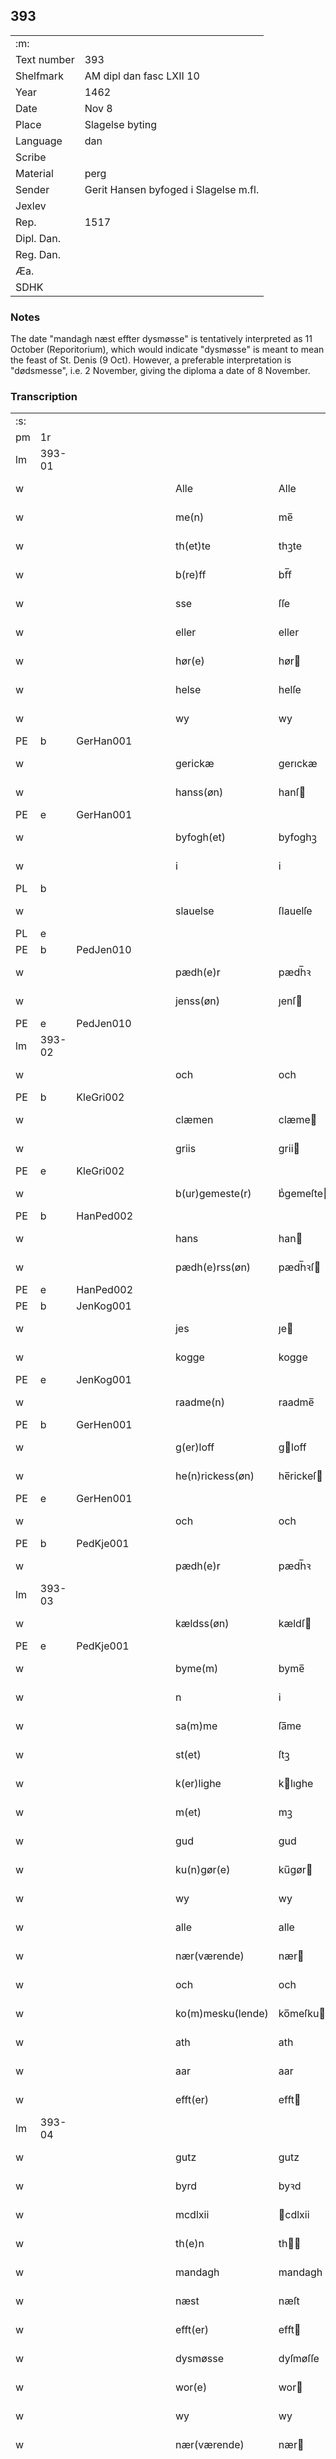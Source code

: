 ** 393
| :m:         |                                       |
| Text number | 393                                   |
| Shelfmark   | AM dipl dan fasc LXII 10              |
| Year        | 1462                                  |
| Date        | Nov 8                                 |
| Place       | Slagelse byting                       |
| Language    | dan                                   |
| Scribe      |                                       |
| Material    | perg                                  |
| Sender      | Gerit Hansen byfoged i Slagelse m.fl. |
| Jexlev      |                                       |
| Rep.        | 1517                                  |
| Dipl. Dan.  |                                       |
| Reg. Dan.   |                                       |
| Æa.         |                                       |
| SDHK        |                                       |

*** Notes
The date "mandagh næst effter dysmøsse" is tentatively interpreted as 11 October
(Reporitorium), which would indicate "dysmøsse" is meant to mean the feast of
St. Denis (9 Oct). However, a preferable interpretation is "dødsmesse", i.e. 2
November, giving the diploma a date of 8 November.

*** Transcription
| :s: |        |   |   |   |   |                   |               |   |   |   |        |     |   |   |    |               |
| pm  | 1r     |   |   |   |   |                   |               |   |   |   |        |     |   |   |    |               |
| lm  | 393-01 |   |   |   |   |                   |               |   |   |   |        |     |   |   |    |               |
| w   |        |   |   |   |   | Alle              | Alle          |   |   |   |        | dan |   |   |    |        393-01 |
| w   |        |   |   |   |   | me(n)             | me̅            |   |   |   |        | dan |   |   |    |        393-01 |
| w   |        |   |   |   |   | th(et)te          | thꝫte         |   |   |   |        | dan |   |   |    |        393-01 |
| w   |        |   |   |   |   | b(re)ff           | bf̅f           |   |   |   |        | dan |   |   |    |        393-01 |
| w   |        |   |   |   |   | sse               | ſſe           |   |   |   |        | dan |   |   |    |        393-01 |
| w   |        |   |   |   |   | eller             | eller         |   |   |   |        | dan |   |   |    |        393-01 |
| w   |        |   |   |   |   | hør(e)            | hør          |   |   |   |        | dan |   |   |    |        393-01 |
| w   |        |   |   |   |   | helse             | helſe         |   |   |   |        | dan |   |   |    |        393-01 |
| w   |        |   |   |   |   | wy                | wy            |   |   |   |        | dan |   |   |    |        393-01 |
| PE  | b      | GerHan001  |   |   |   |                   |               |   |   |   |        |     |   |   |    |               |
| w   |        |   |   |   |   | gerickæ           | gerıckæ       |   |   |   |        | dan |   |   |    |        393-01 |
| w   |        |   |   |   |   | hanss(øn)         | hanſ         |   |   |   |        | dan |   |   |    |        393-01 |
| PE  | e      | GerHan001  |   |   |   |                   |               |   |   |   |        |     |   |   |    |               |
| w   |        |   |   |   |   | byfogh(et)        | byfoghꝫ       |   |   |   |        | dan |   |   |    |        393-01 |
| w   |        |   |   |   |   | i                 | i             |   |   |   |        | dan |   |   |    |        393-01 |
| PL  | b      |   |   |   |   |                   |               |   |   |   |        |     |   |   |    |               |
| w   |        |   |   |   |   | slauelse          | ſlauelſe      |   |   |   |        | dan |   |   |    |        393-01 |
| PL  | e      |   |   |   |   |                   |               |   |   |   |        |     |   |   |    |               |
| PE  | b      | PedJen010  |   |   |   |                   |               |   |   |   |        |     |   |   |    |               |
| w   |        |   |   |   |   | pædh(e)r          | pædh̅ꝛ         |   |   |   |        | dan |   |   |    |        393-01 |
| w   |        |   |   |   |   | jenss(øn)         | ȷenſ         |   |   |   |        | dan |   |   |    |        393-01 |
| PE  | e      | PedJen010  |   |   |   |                   |               |   |   |   |        |     |   |   |    |               |
| lm  | 393-02 |   |   |   |   |                   |               |   |   |   |        |     |   |   |    |               |
| w   |        |   |   |   |   | och               | och           |   |   |   |        | dan |   |   |    |        393-02 |
| PE  | b      | KleGri002  |   |   |   |                   |               |   |   |   |        |     |   |   |    |               |
| w   |        |   |   |   |   | clæmen            | clæme        |   |   |   |        | dan |   |   |    |        393-02 |
| w   |        |   |   |   |   | griis             | grii         |   |   |   |        | dan |   |   |    |        393-02 |
| PE  | e      | KleGri002  |   |   |   |                   |               |   |   |   |        |     |   |   |    |               |
| w   |        |   |   |   |   | b(ur)gemeste(r)   | bᷣgemeſte     |   |   |   |        | dan |   |   |    |        393-02 |
| PE  | b      | HanPed002  |   |   |   |                   |               |   |   |   |        |     |   |   |    |               |
| w   |        |   |   |   |   | hans              | han          |   |   |   |        | dan |   |   |    |        393-02 |
| w   |        |   |   |   |   | pædh(e)rss(øn)    | pædh̅ꝛſ       |   |   |   |        | dan |   |   |    |        393-02 |
| PE  | e      | HanPed002  |   |   |   |                   |               |   |   |   |        |     |   |   |    |               |
| PE  | b      | JenKog001  |   |   |   |                   |               |   |   |   |        |     |   |   |    |               |
| w   |        |   |   |   |   | jes               | ȷe           |   |   |   |        | dan |   |   |    |        393-02 |
| w   |        |   |   |   |   | kogge             | kogge         |   |   |   |        | dan |   |   |    |        393-02 |
| PE  | e      | JenKog001  |   |   |   |                   |               |   |   |   |        |     |   |   |    |               |
| w   |        |   |   |   |   | raadme(n)         | raadme̅        |   |   |   |        | dan |   |   |    |        393-02 |
| PE  | b      | GerHen001  |   |   |   |                   |               |   |   |   |        |     |   |   |    |               |
| w   |        |   |   |   |   | g(er)loff         | gloff        |   |   |   |        | dan |   |   |    |        393-02 |
| w   |        |   |   |   |   | he(n)rickess(øn)  | he̅rickeſ     |   |   |   |        | dan |   |   |    |        393-02 |
| PE  | e      | GerHen001  |   |   |   |                   |               |   |   |   |        |     |   |   |    |               |
| w   |        |   |   |   |   | och               | och           |   |   |   |        | dan |   |   |    |        393-02 |
| PE  | b      | PedKje001  |   |   |   |                   |               |   |   |   |        |     |   |   |    |               |
| w   |        |   |   |   |   | pædh(e)r          | pædh̅ꝛ         |   |   |   |        | dan |   |   |    |        393-02 |
| lm  | 393-03 |   |   |   |   |                   |               |   |   |   |        |     |   |   |    |               |
| w   |        |   |   |   |   | kældss(øn)        | kældſ        |   |   |   |        | dan |   |   |    |        393-03 |
| PE  | e      | PedKje001  |   |   |   |                   |               |   |   |   |        |     |   |   |    |               |
| w   |        |   |   |   |   | byme(m)           | byme̅          |   |   |   |        | dan |   |   |    |        393-03 |
| w   |        |   |   |   |   | n                 | i             |   |   |   |        | dan |   |   |    |        393-03 |
| w   |        |   |   |   |   | sa(m)me           | ſa̅me          |   |   |   |        | dan |   |   | =  |        393-03 |
| w   |        |   |   |   |   | st(et)            | ſtꝫ           |   |   |   |        | dan |   |   | == |        393-03 |
| w   |        |   |   |   |   | k(er)lighe        | klıghe       |   |   |   |        | dan |   |   |    |        393-03 |
| w   |        |   |   |   |   | m(et)             | mꝫ            |   |   |   |        | dan |   |   |    |        393-03 |
| w   |        |   |   |   |   | gud               | gud           |   |   |   |        | dan |   |   |    |        393-03 |
| w   |        |   |   |   |   | ku(n)gør(e)       | ku̅gør        |   |   |   |        | dan |   |   |    |        393-03 |
| w   |        |   |   |   |   | wy                | wy            |   |   |   |        | dan |   |   |    |        393-03 |
| w   |        |   |   |   |   | alle              | alle          |   |   |   |        | dan |   |   |    |        393-03 |
| w   |        |   |   |   |   | nær(værende)      | nær          |   |   |   | de-sup | dan |   |   |    |        393-03 |
| w   |        |   |   |   |   | och               | och           |   |   |   |        | dan |   |   |    |        393-03 |
| w   |        |   |   |   |   | ko(m)mesku(lende) | ko̅meſku      |   |   |   | de-sup | dan |   |   |    |        393-03 |
| w   |        |   |   |   |   | ath               | ath           |   |   |   |        | dan |   |   |    |        393-03 |
| w   |        |   |   |   |   | aar               | aar           |   |   |   |        | dan |   |   |    |        393-03 |
| w   |        |   |   |   |   | efft(er)          | efft         |   |   |   |        | dan |   |   |    |        393-03 |
| lm  | 393-04 |   |   |   |   |                   |               |   |   |   |        |     |   |   |    |               |
| w   |        |   |   |   |   | gutz              | gutz          |   |   |   |        | dan |   |   |    |        393-04 |
| w   |        |   |   |   |   | byrd              | byꝛd          |   |   |   |        | dan |   |   |    |        393-04 |
| w   |        |   |   |   |   | mcdlxii           | cdlxii       |   |   |   |        | dan |   |   |    |        393-04 |
| w   |        |   |   |   |   | th(e)n            | th̅           |   |   |   |        | dan |   |   |    |        393-04 |
| w   |        |   |   |   |   | mandagh           | mandagh       |   |   |   |        | dan |   |   |    |        393-04 |
| w   |        |   |   |   |   | næst              | næſt          |   |   |   |        | dan |   |   |    |        393-04 |
| w   |        |   |   |   |   | efft(er)          | efft         |   |   |   |        | dan |   |   |    |        393-04 |
| w   |        |   |   |   |   | dysmøsse          | dyſmøſſe      |   |   |   |        | dan |   |   |    |        393-04 |
| w   |        |   |   |   |   | wor(e)            | wor          |   |   |   |        | dan |   |   |    |        393-04 |
| w   |        |   |   |   |   | wy                | wy            |   |   |   |        | dan |   |   |    |        393-04 |
| w   |        |   |   |   |   | nær(værende)      | nær          |   |   |   | de-sup | dan |   |   |    |        393-04 |
| w   |        |   |   |   |   | m(et)             | mꝫ            |   |   |   |        | dan |   |   |    |        393-04 |
| w   |        |   |   |   |   | manghe            | manghe        |   |   |   |        | dan |   |   |    |        393-04 |
| w   |        |   |   |   |   | fler(e)           | fler         |   |   |   |        | dan |   |   |    |        393-04 |
| lm  | 393-05 |   |   |   |   |                   |               |   |   |   |        |     |   |   |    |               |
| w   |        |   |   |   |   | gothe             | gothe         |   |   |   |        | dan |   |   |    |        393-05 |
| w   |        |   |   |   |   | me(n)             | me̅            |   |   |   |        | dan |   |   |    |        393-05 |
| w   |        |   |   |   |   | paa               | paa           |   |   |   |        | dan |   |   |    |        393-05 |
| w   |        |   |   |   |   | wort              | woꝛt          |   |   |   |        | dan |   |   |    |        393-05 |
| w   |        |   |   |   |   | bytingh           | bytingh       |   |   |   |        | dan |   |   |    |        393-05 |
| w   |        |   |   |   |   | i                 | i             |   |   |   |        | dan |   |   |    |        393-05 |
| PL  | b      |   |   |   |   |                   |               |   |   |   |        |     |   |   |    |               |
| w   |        |   |   |   |   | slauelse          | ſlauelſe      |   |   |   |        | dan |   |   |    |        393-05 |
| PL  | e      |   |   |   |   |                   |               |   |   |   |        |     |   |   |    |               |
| w   |        |   |   |   |   | hørdhe            | høꝛdhe        |   |   |   |        | dan |   |   |    |        393-05 |
| w   |        |   |   |   |   | skællighe         | ſkællıghe     |   |   |   |        | dan |   |   |    |        393-05 |
| w   |        |   |   |   |   | och               | och           |   |   |   |        | dan |   |   |    |        393-05 |
| w   |        |   |   |   |   | soghe             | ſoghe         |   |   |   |        | dan |   |   |    |        393-05 |
| w   |        |   |   |   |   | ath               | ath           |   |   |   |        | dan |   |   |    |        393-05 |
| w   |        |   |   |   |   | beskeden          | beſkede      |   |   |   |        | dan |   |   |    |        393-05 |
| w   |        |   |   |   |   | man               | ma           |   |   |   |        | dan |   |   |    |        393-05 |
| lm  | 393-06 |   |   |   |   |                   |               |   |   |   |        |     |   |   |    |               |
| PE  | b      | KlePed001  |   |   |   |                   |               |   |   |   |        |     |   |   |    |               |
| w   |        |   |   |   |   | clæmen            | clæme        |   |   |   |        | dan |   |   |    |        393-06 |
| w   |        |   |   |   |   | pædh(e)rss(øn)    | pædh̅ꝛſ       |   |   |   |        | dan |   |   |    |        393-06 |
| PE  | e      | KlePed001  |   |   |   |                   |               |   |   |   |        |     |   |   |    |               |
| w   |        |   |   |   |   | b(ur)ger(e)       | b᷑ger         |   |   |   |        | dan |   |   |    |        393-06 |
| w   |        |   |   |   |   | i                 | i             |   |   |   |        | dan |   |   |    |        393-06 |
| PL  | b      |   |   |   |   |                   |               |   |   |   |        |     |   |   |    |               |
| w   |        |   |   |   |   | slauelse          | ſlauelſe      |   |   |   |        | dan |   |   |    |        393-06 |
| PL  | e      |   |   |   |   |                   |               |   |   |   |        |     |   |   |    |               |
| w   |        |   |   |   |   | stodh             | ſtodh         |   |   |   |        | dan |   |   |    |        393-06 |
| w   |        |   |   |   |   | jnnæn             | ȷnnæ         |   |   |   |        | dan |   |   |    |        393-06 |
| w   |        |   |   |   |   | fyræ              | fyræ          |   |   |   |        | dan |   |   |    |        393-06 |
| w   |        |   |   |   |   | tingstockæ        | tıngſtockæ    |   |   |   |        | dan |   |   |    |        393-06 |
| w   |        |   |   |   |   | skøttæ            | ſkøttæ        |   |   |   |        | dan |   |   |    |        393-06 |
| w   |        |   |   |   |   | och               | och           |   |   |   |        | dan |   |   |    |        393-06 |
| w   |        |   |   |   |   | wplodh            | wplodh        |   |   |   |        | dan |   |   |    |        393-06 |
| w   |        |   |   |   |   | och               | och           |   |   |   |        | dan |   |   |    |        393-06 |
| w   |        |   |   |   |   | tiil              | tiil          |   |   |   |        | dan |   |   |    |        393-06 |
| lm  | 393-07 |   |   |   |   |                   |               |   |   |   |        |     |   |   |    |               |
| w   |        |   |   |   |   | ewindheligh       | ewındheligh   |   |   |   |        | dan |   |   |    |        393-07 |
| w   |        |   |   |   |   | eyæ               | eyæ           |   |   |   |        | dan |   |   |    |        393-07 |
| w   |        |   |   |   |   | solde             | ſolde         |   |   |   |        | dan |   |   |    |        393-07 |
| w   |        |   |   |   |   | och               | och           |   |   |   |        | dan |   |   |    |        393-07 |
| w   |        |   |   |   |   | aff hende         | aff hende     |   |   |   |        | dan |   |   |    |        393-07 |
| w   |        |   |   |   |   | paa               | paa           |   |   |   |        | dan |   |   |    |        393-07 |
| w   |        |   |   |   |   | hedh(e)rligh      | hedh̅ꝛlıgh     |   |   |   |        | dan |   |   |    |        393-07 |
| w   |        |   |   |   |   | och               | och           |   |   |   |        | dan |   |   |    |        393-07 |
| w   |        |   |   |   |   | welb(ir)digh      | welbᷣdigh      |   |   |   |        | dan |   |   |    |        393-07 |
| w   |        |   |   |   |   | q(ui)nnæs         | qnnæ        |   |   |   |        | dan |   |   |    |        393-07 |
| w   |        |   |   |   |   | wegne             | wegne         |   |   |   |        | dan |   |   |    |        393-07 |
| w   |        |   |   |   |   | husf(rv)æ         | huſfͮæ         |   |   |   |        | dan |   |   |    |        393-07 |
| lm  | 393-08 |   |   |   |   |                   |               |   |   |   |        |     |   |   |    |               |
| PE  | b      | MerXxx003  |   |   |   |                   |               |   |   |   |        |     |   |   |    |               |
| w   |        |   |   |   |   | mærde             | mærde         |   |   |   |        | dan |   |   |    |        393-08 |
| PE  | e      | MerXxx003  |   |   |   |                   |               |   |   |   |        |     |   |   |    |               |
| w   |        |   |   |   |   | aff               | aff           |   |   |   |        | dan |   |   |    |        393-08 |
| PL  | b      |   |   |   |   |                   |               |   |   |   |        |     |   |   |    |               |
| w   |        |   |   |   |   | gødh(e)rsløff     | gødh̅ꝛſløff    |   |   |   |        | dan |   |   |    |        393-08 |
| PL  | e      |   |   |   |   |                   |               |   |   |   |        |     |   |   |    |               |
| w   |        |   |   |   |   | hedh(e)rligh      | hedh̅ꝛlıgh     |   |   |   |        | dan |   |   |    |        393-08 |
| w   |        |   |   |   |   | man               | ma           |   |   |   |        | dan |   |   |    |        393-08 |
| w   |        |   |   |   |   | och               | och           |   |   |   |        | dan |   |   |    |        393-08 |
| w   |        |   |   |   |   | renliffueligh     | renliffuelıgh |   |   |   |        | dan |   |   |    |        393-08 |
| w   |        |   |   |   |   | h(er)             | h            |   |   |   |        | dan |   |   |    |        393-08 |
| PE  | b      | HemJep001  |   |   |   |                   |               |   |   |   |        |     |   |   |    |               |
| w   |        |   |   |   |   | he(m)mig          | he̅mig         |   |   |   |        | dan |   |   |    |        393-08 |
| w   |        |   |   |   |   | jeopss(øn)        | jeopſ        |   |   |   |        | dan |   |   |    |        393-08 |
| PE  | e      | HemJep001  |   |   |   |                   |               |   |   |   |        |     |   |   |    |               |
| w   |        |   |   |   |   | p(ri)ær(e)        | pær         |   |   |   |        | dan |   |   |    |        393-08 |
| w   |        |   |   |   |   | j                 | j             |   |   |   |        | dan |   |   |    |        393-08 |
| PL  | b      |   |   |   |   |                   |               |   |   |   |        |     |   |   |    |               |
| w   |        |   |   |   |   | soræ              | ſoræ          |   |   |   |        | dan |   |   |    |        393-08 |
| PL  | e      |   |   |   |   |                   |               |   |   |   |        |     |   |   |    |               |
| lm  | 393-09 |   |   |   |   |                   |               |   |   |   |        |     |   |   |    |               |
| w   |        |   |   |   |   | paa               | paa           |   |   |   |        | dan |   |   |    |        393-09 |
| w   |        |   |   |   |   | for(nefnde)       | foꝛ          |   |   |   | de-sup | dan |   |   |    |        393-09 |
| w   |        |   |   |   |   | closters          | cloſter      |   |   |   |        | dan |   |   |    |        393-09 |
| w   |        |   |   |   |   | wegne             | wegne         |   |   |   |        | dan |   |   |    |        393-09 |
| w   |        |   |   |   |   | all               | all           |   |   |   |        | dan |   |   |    |        393-09 |
| w   |        |   |   |   |   | th(e)n            | th̅n           |   |   |   |        | dan |   |   |    |        393-09 |
| w   |        |   |   |   |   | rættigheed        | rættigheed    |   |   |   |        | dan |   |   |    |        393-09 |
| w   |        |   |   |   |   | och               | och           |   |   |   |        | dan |   |   |    |        393-09 |
| w   |        |   |   |   |   | eyædom            | eyædo        |   |   |   |        | dan |   |   |    |        393-09 |
| w   |        |   |   |   |   | som               | ſo           |   |   |   |        | dan |   |   |    |        393-09 |
| w   |        |   |   |   |   | he(n)ne           | he̅ne          |   |   |   |        | dan |   |   |    |        393-09 |
| w   |        |   |   |   |   | lodne             | lodne         |   |   |   |        | dan |   |   |    |        393-09 |
| w   |        |   |   |   |   | eller             | eller         |   |   |   |        | dan |   |   |    |        393-09 |
| w   |        |   |   |   |   | tiil              | tiil          |   |   |   |        | dan |   |   |    |        393-09 |
| w   |        |   |   |   |   | falle             | falle         |   |   |   |        | dan |   |   |    |        393-09 |
| lm  | 393-10 |   |   |   |   |                   |               |   |   |   |        |     |   |   |    |               |
| w   |        |   |   |   |   | kw(n)næ           | kw̅næ          |   |   |   |        | dan |   |   |    |        393-10 |
| w   |        |   |   |   |   | j                 | j             |   |   |   |        | dan |   |   |    |        393-10 |
| w   |        |   |   |   |   | th(e)n            | th̅n           |   |   |   |        | dan |   |   |    |        393-10 |
| w   |        |   |   |   |   | gord              | goꝛd          |   |   |   |        | dan |   |   |    |        393-10 |
| w   |        |   |   |   |   | som               | ſom           |   |   |   |        | dan |   |   |    |        393-10 |
| PE  | b      | AndJep001  |   |   |   |                   |               |   |   |   |        |     |   |   |    |               |
| w   |        |   |   |   |   | andh(e)rs         | andh̅ꝛ        |   |   |   |        | dan |   |   |    |        393-10 |
| w   |        |   |   |   |   | jeopss(øn)        | ȷeopſ        |   |   |   |        | dan |   |   |    |        393-10 |
| PE  | e      | AndJep001  |   |   |   |                   |               |   |   |   |        |     |   |   |    |               |
| w   |        |   |   |   |   | ottæ              | ottæ          |   |   |   |        | dan |   |   |    |        393-10 |
| w   |        |   |   |   |   | och               | och           |   |   |   |        | dan |   |   |    |        393-10 |
| w   |        |   |   |   |   | j                 | j             |   |   |   |        | dan |   |   |    |        393-10 |
| w   |        |   |   |   |   | bodhe             | bodhe         |   |   |   |        | dan |   |   |    |        393-10 |
| w   |        |   |   |   |   | liggend(e)        | lıggen       |   |   |   |        | dan |   |   |    |        393-10 |
| w   |        |   |   |   |   | i                 | i             |   |   |   |        | dan |   |   |    |        393-10 |
| PL  | b      |   |   |   |   |                   |               |   |   |   |        |     |   |   |    |               |
| w   |        |   |   |   |   | slauelse          | ſlauelſe      |   |   |   |        | dan |   |   |    |        393-10 |
| PL  | e      |   |   |   |   |                   |               |   |   |   |        |     |   |   |    |               |
| w   |        |   |   |   |   | norden            | noꝛde        |   |   |   |        | dan |   |   |    |        393-10 |
| w   |        |   |   |   |   | och               | och           |   |   |   |        | dan |   |   |    |        393-10 |
| w   |        |   |   |   |   | østerst           | øſterſt       |   |   |   |        | dan |   |   |    |        393-10 |
| lm  | 393-11 |   |   |   |   |                   |               |   |   |   |        |     |   |   |    |               |
| w   |        |   |   |   |   | paa               | paa           |   |   |   |        | dan |   |   |    |        393-11 |
| PL  | b      |   |   |   |   |                   |               |   |   |   |        |     |   |   |    |               |
| w   |        |   |   |   |   | stenstwgade       | ſtenſtwgade   |   |   |   |        | dan |   |   |    |        393-11 |
| PL  | e      |   |   |   |   |                   |               |   |   |   |        |     |   |   |    |               |
| w   |        |   |   |   |   | hwilken           | hwılken       |   |   |   |        | dan |   |   |    |        393-11 |
| w   |        |   |   |   |   | for(nefnde)       | foꝛ          |   |   |   | de-sup | dan |   |   |    |        393-11 |
| w   |        |   |   |   |   | husf(rv)æ         | huſfͮæ         |   |   |   |        | dan |   |   |    |        393-11 |
| PE  | b      | MerXxx003  |   |   |   |                   |               |   |   |   |        |     |   |   |    |               |
| w   |        |   |   |   |   | mærde             | mærde         |   |   |   |        | dan |   |   |    |        393-11 |
| PE  | e      | MerXxx003  |   |   |   |                   |               |   |   |   |        |     |   |   |    |               |
| w   |        |   |   |   |   | haffde            | haffde        |   |   |   |        | dan |   |   |    |        393-11 |
| w   |        |   |   |   |   | giffuet           | gıffuet       |   |   |   |        | dan |   |   |    |        393-11 |
| w   |        |   |   |   |   | fo{r}(nefnde)     | fo{ꝛ}        |   |   |   | de-sup | dan |   |   |    |        393-11 |
| PE  | b      | KlePed001  |   |   |   |                   |               |   |   |   |        |     |   |   |    |               |
| w   |        |   |   |   |   | clæmen            | clæme        |   |   |   |        | dan |   |   |    |        393-11 |
| PE  | e      | KlePed001  |   |   |   |                   |               |   |   |   |        |     |   |   |    |               |
| w   |        |   |   |   |   | full              | full          |   |   |   |        | dan |   |   |    |        393-11 |
| w   |        |   |   |   |   | macht             | macht         |   |   |   |        | dan |   |   |    |        393-11 |
| lm  | 393-12 |   |   |   |   |                   |               |   |   |   |        |     |   |   |    |               |
| w   |        |   |   |   |   | j                 | j             |   |   |   |        | dan |   |   |    |        393-12 |
| w   |        |   |   |   |   | forskreffne       | foꝛſkreffne   |   |   |   |        | dan |   |   |    |        393-12 |
| w   |        |   |   |   |   | styckæ            | ſtyckæ        |   |   |   |        | dan |   |   |    |        393-12 |
| w   |        |   |   |   |   | offu(er)wærind(e) | offuwærin   |   |   |   |        | dan |   |   |    |        393-12 |
| w   |        |   |   |   |   | fogh(et)          | foghꝫ         |   |   |   |        | dan |   |   |    |        393-12 |
| w   |        |   |   |   |   | b(ur)gemester(e)  | bᷣgemeſter    |   |   |   |        | dan |   |   |    |        393-12 |
| w   |        |   |   |   |   | och               | och           |   |   |   |        | dan |   |   |    |        393-12 |
| w   |        |   |   |   |   | manghe            | manghe        |   |   |   |        | dan |   |   |    |        393-12 |
| w   |        |   |   |   |   | fle(re)           | fle          |   |   |   |        | dan |   |   |    |        393-12 |
| w   |        |   |   |   |   | gothe             | gothe         |   |   |   |        | dan |   |   |    |        393-12 |
| w   |        |   |   |   |   | men               | me           |   |   |   |        | dan |   |   |    |        393-12 |
| w   |        |   |   |   |   | j                 | j             |   |   |   |        | dan |   |   |    |        393-12 |
| w   |        |   |   |   |   | for(nefnde)       | foꝛ          |   |   |   | de-sup | dan |   |   |    |        393-12 |
| lm  | 393-13 |   |   |   |   |                   |               |   |   |   |        |     |   |   |    |               |
| PE  | b      | KlePed001  |   |   |   |                   |               |   |   |   |        |     |   |   |    |               |
| w   |        |   |   |   |   | clæme(n)s         | clæme̅        |   |   |   |        | dan |   |   |    |        393-13 |
| PE  | e      | KlePed001  |   |   |   |                   |               |   |   |   |        |     |   |   |    |               |
| w   |        |   |   |   |   | stwæ              | ſtwæ          |   |   |   |        | dan |   |   |    |        393-13 |
| w   |        |   |   |   |   | och               | och           |   |   |   |        | dan |   |   |    |        393-13 |
| w   |        |   |   |   |   | kænd(e)           | kæn          |   |   |   |        | dan |   |   |    |        393-13 |
| w   |        |   |   |   |   | ford(e)           | foꝛ          |   |   |   | de-sup | dan |   |   |    |        393-13 |
| w   |        |   |   |   |   | clæme(n)          | clæme̅         |   |   |   |        | dan |   |   |    |        393-13 |
| w   |        |   |   |   |   | pædh(e)rss(øn)    | pædh̅ꝛſ       |   |   |   |        | dan |   |   |    |        393-13 |
| w   |        |   |   |   |   | ath               | ath           |   |   |   |        | dan |   |   |    |        393-13 |
| w   |        |   |   |   |   | for(nefnde)       | foꝛ          |   |   |   | de-sup | dan |   |   |    |        393-13 |
| w   |        |   |   |   |   | husf(rv)          | huſfͮ          |   |   |   |        | dan |   |   |    |        393-13 |
| PE  | b      | MerXxx003  |   |   |   |                   |               |   |   |   |        |     |   |   |    |               |
| w   |        |   |   |   |   | mærde             | mærde         |   |   |   |        | dan |   |   |    |        393-13 |
| PE  | e      | MerXxx003  |   |   |   |                   |               |   |   |   |        |     |   |   |    |               |
| w   |        |   |   |   |   | haffde            | haffde        |   |   |   |        | dan |   |   |    |        393-13 |
| w   |        |   |   |   |   | fult              | fult          |   |   |   |        | dan |   |   |    |        393-13 |
| w   |        |   |   |   |   | och               | och           |   |   |   |        | dan |   |   |    |        393-13 |
| lm  | 393-14 |   |   |   |   |                   |               |   |   |   |        |     |   |   |    |               |
| w   |        |   |   |   |   | alt               | alt           |   |   |   |        | dan |   |   |    |        393-14 |
| w   |        |   |   |   |   | wpboriit          | wpboriit      |   |   |   |        | dan |   |   |    |        393-14 |
| w   |        |   |   |   |   | for(e)            | for          |   |   |   |        | dan |   |   |    |        393-14 |
| w   |        |   |   |   |   | for(nefnde)       | foꝛ          |   |   |   | de-sup | dan |   |   |    |        393-14 |
| w   |        |   |   |   |   | eyædom            | eyædo        |   |   |   |        | dan |   |   |    |        393-14 |
| w   |        |   |   |   |   | och               | och           |   |   |   |        | dan |   |   |    |        393-14 |
| w   |        |   |   |   |   | rættigheed        | rættigheed    |   |   |   |        | dan |   |   |    |        393-14 |
| w   |        |   |   |   |   | tiil              | tiil          |   |   |   |        | dan |   |   |    |        393-14 |
| w   |        |   |   |   |   | gothe             | gothe         |   |   |   |        | dan |   |   |    |        393-14 |
| w   |        |   |   |   |   | rodhe             | rodhe         |   |   |   |        | dan |   |   |    |        393-14 |
| w   |        |   |   |   |   | efft(er)          | efft         |   |   |   |        | dan |   |   |    |        393-14 |
| w   |        |   |   |   |   | synæ              | ſynæ          |   |   |   |        | dan |   |   |    |        393-14 |
| w   |        |   |   |   |   | nøghe             | nøghe         |   |   |   |        | dan |   |   |    |        393-14 |
| w   |        |   |   |   |   | Th(e)r            | Th̅ꝛ           |   |   |   |        | dan |   |   |    |        393-14 |
| lm  | 393-15 |   |   |   |   |                   |               |   |   |   |        |     |   |   |    |               |
| w   |        |   |   |   |   | offu(er)          | offu         |   |   |   |        | dan |   |   |    |        393-15 |
| w   |        |   |   |   |   | tiilbant          | tiilbant      |   |   |   |        | dan |   |   |    |        393-15 |
| w   |        |   |   |   |   | for(nefnde)       | foꝛ          |   |   |   | de-sup | dan |   |   |    |        393-15 |
| PE  | b      | KlePed001  |   |   |   |                   |               |   |   |   |        |     |   |   |    |               |
| w   |        |   |   |   |   | clæm{e(n)}        | clæm{e̅}       |   |   |   |        | dan |   |   |    |        393-15 |
| w   |        |   |   |   |   | pædh(e)rss(øn)    | pædh̅ꝛſ       |   |   |   |        | dan |   |   |    |        393-15 |
| PE  | e      | KlePed001  |   |   |   |                   |               |   |   |   |        |     |   |   |    |               |
| w   |        |   |   |   |   | segh              | ſegh          |   |   |   |        | dan |   |   |    |        393-15 |
| w   |        |   |   |   |   | tiil              | tiil          |   |   |   |        | dan |   |   |    |        393-15 |
| w   |        |   |   |   |   | paa               | paa           |   |   |   |        | dan |   |   |    |        393-15 |
| w   |        |   |   |   |   | for(nefnde)       | foꝛ          |   |   |   | de-sup | dan |   |   |    |        393-15 |
| w   |        |   |   |   |   | husf(rv)æ         | huſfͮæ         |   |   |   |        | dan |   |   |    |        393-15 |
| PE  | b      | MerXxx003  |   |   |   |                   |               |   |   |   |        |     |   |   |    |               |
| w   |        |   |   |   |   | mærd(es)          | mær          |   |   |   |        | dan |   |   |    |        393-15 |
| PE  | e      | MerXxx003  |   |   |   |                   |               |   |   |   |        |     |   |   |    |               |
| w   |        |   |   |   |   | wegne             | wegne         |   |   |   |        | dan |   |   |    |        393-15 |
| w   |        |   |   |   |   | och               | och           |   |   |   |        | dan |   |   |    |        393-15 |
| w   |        |   |   |   |   | he(n)nes          | he̅ne         |   |   |   |        | dan |   |   |    |        393-15 |
| w   |        |   |   |   |   | arwin¦ghe         | arwın¦ghe     |   |   |   |        | dan |   |   |    | 393-15-393-16 |
| w   |        |   |   |   |   | for(nefnde)       | foꝛ          |   |   |   | de-sup | dan |   |   |    |        393-16 |
| w   |        |   |   |   |   | h(er)             | h            |   |   |   |        | dan |   |   |    |        393-16 |
| PE  | b      | HemJep001  |   |   |   |                   |               |   |   |   |        |     |   |   |    |               |
| w   |        |   |   |   |   | he(m)mig(e)       | he̅mig        |   |   |   |        | dan |   |   |    |        393-16 |
| PE  | e      | HemJep001  |   |   |   |                   |               |   |   |   |        |     |   |   |    |               |
| w   |        |   |   |   |   | paa               | paa           |   |   |   |        | dan |   |   |    |        393-16 |
| w   |        |   |   |   |   | for(nefnde)       | foꝛ          |   |   |   | de-sup | dan |   |   |    |        393-16 |
| w   |        |   |   |   |   | clost(eris)       | cloſtꝭ       |   |   |   |        | dan |   |   |    |        393-16 |
| w   |        |   |   |   |   | wegne             | wegne         |   |   |   |        | dan |   |   |    |        393-16 |
| w   |        |   |   |   |   | th(e)n            | th̅           |   |   |   |        | dan |   |   |    |        393-16 |
| w   |        |   |   |   |   | forskreffne       | foꝛſkreffne   |   |   |   |        | dan |   |   |    |        393-16 |
| w   |        |   |   |   |   | rættigheed        | rættigheed    |   |   |   |        | dan |   |   |    |        393-16 |
| w   |        |   |   |   |   | och               | och           |   |   |   |        | dan |   |   |    |        393-16 |
| w   |        |   |   |   |   | eyædom            | eyædom        |   |   |   |        | dan |   |   |    |        393-16 |
| w   |        |   |   |   |   | frii              | frii          |   |   |   |        | dan |   |   |    |        393-16 |
| lm  | 393-17 |   |   |   |   |                   |               |   |   |   |        |     |   |   |    |               |
| w   |        |   |   |   |   | hemlæ             | hemlæ         |   |   |   |        | dan |   |   |    |        393-17 |
| w   |        |   |   |   |   | och               | och           |   |   |   |        | dan |   |   |    |        393-17 |
| w   |        |   |   |   |   | tiilstonde        | tiilſtonde    |   |   |   |        | dan |   |   |    |        393-17 |
| w   |        |   |   |   |   | for               | foꝛ           |   |   |   |        | dan |   |   |    |        393-17 |
| w   |        |   |   |   |   | hwær              | hwæꝛ          |   |   |   |        | dan |   |   |    |        393-17 |
| w   |        |   |   |   |   | mantz             | mantz         |   |   |   |        | dan |   |   |    |        393-17 |
| w   |        |   |   |   |   | gensielse         | genſielſe     |   |   |   |        | dan |   |   |    |        393-17 |
| w   |        |   |   |   |   | eller             | eller         |   |   |   |        | dan |   |   |    |        393-17 |
| w   |        |   |   |   |   | tiiltale          | tiiltale      |   |   |   |        | dan |   |   |    |        393-17 |
| w   |        |   |   |   |   | At                | At            |   |   |   |        | dan |   |   |    |        393-17 |
| w   |        |   |   |   |   | swo               | ſwo           |   |   |   |        | dan |   |   |    |        393-17 |
| w   |        |   |   |   |   | giik              | giik          |   |   |   |        | dan |   |   |    |        393-17 |
| w   |        |   |   |   |   | och               | och           |   |   |   |        | dan |   |   |    |        393-17 |
| w   |        |   |   |   |   | foor              | foor          |   |   |   |        | dan |   |   |    |        393-17 |
| lm  | 393-18 |   |   |   |   |                   |               |   |   |   |        |     |   |   |    |               |
| w   |        |   |   |   |   | for               | foꝛ           |   |   |   |        | dan |   |   |    |        393-18 |
| w   |        |   |   |   |   | oss               | oſſ           |   |   |   |        | dan |   |   |    |        393-18 |
| w   |        |   |   |   |   | och               | och           |   |   |   |        | dan |   |   |    |        393-18 |
| w   |        |   |   |   |   | manghe            | manghe        |   |   |   |        | dan |   |   |    |        393-18 |
| w   |        |   |   |   |   | fler(e)           | fler         |   |   |   |        | dan |   |   |    |        393-18 |
| w   |        |   |   |   |   | gothe             | gothe         |   |   |   |        | dan |   |   |    |        393-18 |
| w   |        |   |   |   |   | me(n)             | me̅            |   |   |   |        | dan |   |   |    |        393-18 |
| w   |        |   |   |   |   | th(et)            | thꝫ           |   |   |   |        | dan |   |   |    |        393-18 |
| w   |        |   |   |   |   | witne             | wıtne         |   |   |   |        | dan |   |   |    |        393-18 |
| w   |        |   |   |   |   | wy                | wy            |   |   |   |        | dan |   |   |    |        393-18 |
| w   |        |   |   |   |   | fremdel(es)       | fremdel̅       |   |   |   |        | dan |   |   |    |        393-18 |
| w   |        |   |   |   |   | m(et)             | mꝫ            |   |   |   |        | dan |   |   |    |        393-18 |
| w   |        |   |   |   |   | wor(e)            | wor          |   |   |   |        | dan |   |   |    |        393-18 |
| w   |        |   |   |   |   | jnciglæ           | ȷnciglæ       |   |   |   |        | dan |   |   |    |        393-18 |
| w   |        |   |   |   |   | hengde            | hengde        |   |   |   |        | dan |   |   |    |        393-18 |
| lm  | 393-19 |   |   |   |   |                   |               |   |   |   |        |     |   |   |    |               |
| w   |        |   |   |   |   | nædh(e)n          | nædh̅n         |   |   |   |        | dan |   |   |    |        393-19 |
| w   |        |   |   |   |   | for(e)            | for          |   |   |   |        | dan |   |   |    |        393-19 |
| w   |        |   |   |   |   | th(et)te          | thꝫte         |   |   |   |        | dan |   |   |    |        393-19 |
| w   |        |   |   |   |   | b(re)ff           | bff          |   |   |   |        | dan |   |   |    |        393-19 |
| w   |        |   |   |   |   | Giffuet           | Gıffuet       |   |   |   |        | dan |   |   |    |        393-19 |
| w   |        |   |   |   |   | aar               | aar           |   |   |   |        | dan |   |   |    |        393-19 |
| w   |        |   |   |   |   | dagh              | dagh          |   |   |   |        | dan |   |   |    |        393-19 |
| w   |        |   |   |   |   | och               | och           |   |   |   |        | dan |   |   |    |        393-19 |
| w   |        |   |   |   |   | steed             | ſteed         |   |   |   |        | dan |   |   |    |        393-19 |
| w   |        |   |   |   |   | som               | ſo           |   |   |   |        | dan |   |   |    |        393-19 |
| w   |        |   |   |   |   | for(e)            | for          |   |   |   |        | dan |   |   |    |        393-19 |
| w   |        |   |   |   |   | ær                | ær            |   |   |   |        | dan |   |   |    |        393-19 |
| w   |        |   |   |   |   | skreffuet         | ſkreffuet     |   |   |   |        | dan |   |   |    |        393-19 |
| :e: |        |   |   |   |   |                   |               |   |   |   |        |     |   |   |    |               |
